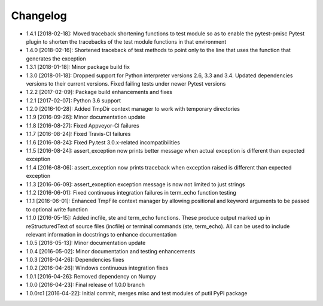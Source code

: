 .. CHANGELOG.rst
.. Copyright (c) 2013-2018 Pablo Acosta-Serafini
.. See LICENSE for details

Changelog
=========

* 1.4.1 [2018-02-18]: Moved traceback shortening functions to test module so
  as to enable the pytest-pmisc Pytest plugin to shorten the tracebacks of the
  test module functions in that environment

* 1.4.0 [2018-02-16]: Shortened traceback of test methods to point only to the
  line that uses the function that generates the exception

* 1.3.1 [2018-01-18]: Minor package build fix

* 1.3.0 [2018-01-18]: Dropped support for Python interpreter versions 2.6, 3.3
  and 3.4. Updated dependencies versions to their current versions. Fixed
  failing tests under newer Pytest versions

* 1.2.2 [2017-02-09]: Package build enhancements and fixes

* 1.2.1 [2017-02-07]: Python 3.6 support

* 1.2.0 [2016-10-28]: Added TmpDir context manager to work with temporary
  directories

* 1.1.9 [2016-09-26]: Minor documentation update

* 1.1.8 [2016-08-27]: Fixed Appveyor-CI failures

* 1.1.7 [2016-08-24]: Fixed Travis-CI failures

* 1.1.6 [2016-08-24]: Fixed Py.test 3.0.x-related incompatibilities

* 1.1.5 [2016-08-24]: assert_exception now prints better message when actual
  exception is different than expected exception

* 1.1.4 [2016-08-06]: assert_exception now prints traceback when exception
  raised is different than expected exception

* 1.1.3 [2016-06-09]: assert_exception exception message is now not limited to
  just strings

* 1.1.2 [2016-06-01]: Fixed continuous integration failures in term_echo
  function testing

* 1.1.1 [2016-06-01]: Enhanced TmpFile context manager by allowing positional
  and keyword arguments to be passed to optional write function

* 1.1.0 [2016-05-15]: Added incfile, ste and term_echo functions. These produce
  output marked up in reStructuredText of source files (incfile) or terminal
  commands (ste, term_echo). All can be used to include relevant information in
  docstrings to enhance documentation

* 1.0.5 [2016-05-13]: Minor documentation update

* 1.0.4 [2016-05-02]: Minor documentation and testing enhancements

* 1.0.3 [2016-04-26]: Dependencies fixes

* 1.0.2 [2016-04-26]: Windows continuous integration fixes

* 1.0.1 [2016-04-26]: Removed dependency on Numpy

* 1.0.0 [2016-04-23]: Final release of 1.0.0 branch

* 1.0.0rc1 [2016-04-22]: Initial commit, merges misc and test modules of putil
  PyPI package
